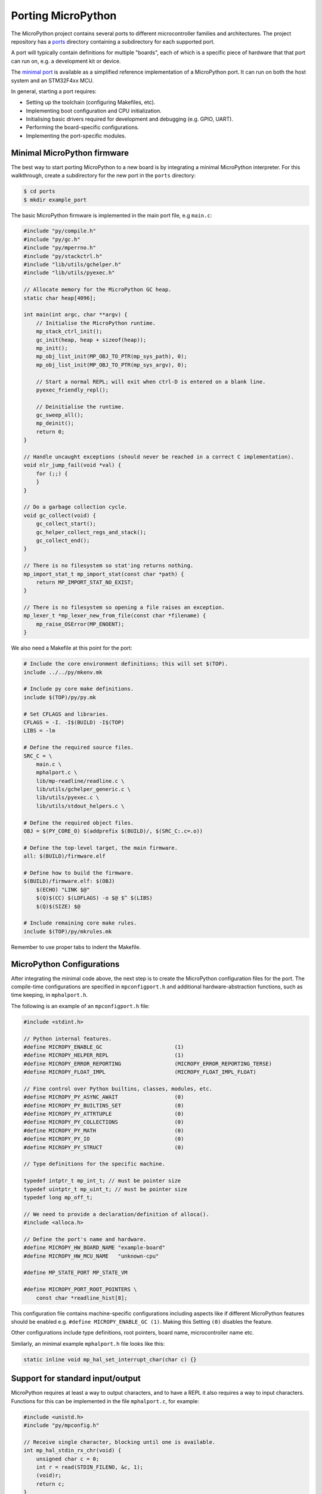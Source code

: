 .. _porting_to_a_board:

Porting MicroPython
===================

The MicroPython project contains several ports to different microcontroller families and
architectures. The project repository has a `ports <https://github.com/micropython/micropython/tree/master/ports>`_
directory containing a subdirectory for each supported port.

A port will typically contain definitions for multiple "boards", each of which is a specific piece of
hardware that that port can run on, e.g. a development kit or device.

The `minimal port <https://github.com/micropython/micropython/tree/master/ports/minimal>`_ is
available as a simplified reference implementation of a MicroPython port.  It can run on both the
host system and an STM32F4xx MCU.

In general, starting a port requires:

- Setting up the toolchain (configuring Makefiles, etc).
- Implementing boot configuration and CPU initialization.
- Initialising basic drivers required for development and debugging (e.g. GPIO, UART).
- Performing the board-specific configurations.
- Implementing the port-specific modules.

Minimal MicroPython firmware
----------------------------

The best way to start porting MicroPython to a new board is by integrating a minimal
MicroPython interpreter.  For this walkthrough, create a subdirectory for the new
port in the ``ports`` directory:

.. code-block:: bash

   $ cd ports
   $ mkdir example_port

The basic MicroPython firmware is implemented in the main port file, e.g ``main.c``:

.. code-block:: c

   #include "py/compile.h"
   #include "py/gc.h"
   #include "py/mperrno.h"
   #include "py/stackctrl.h"
   #include "lib/utils/gchelper.h"
   #include "lib/utils/pyexec.h"

   // Allocate memory for the MicroPython GC heap.
   static char heap[4096];

   int main(int argc, char **argv) {
       // Initialise the MicroPython runtime.
       mp_stack_ctrl_init();
       gc_init(heap, heap + sizeof(heap));
       mp_init();
       mp_obj_list_init(MP_OBJ_TO_PTR(mp_sys_path), 0);
       mp_obj_list_init(MP_OBJ_TO_PTR(mp_sys_argv), 0);

       // Start a normal REPL; will exit when ctrl-D is entered on a blank line.
       pyexec_friendly_repl();

       // Deinitialise the runtime.
       gc_sweep_all();
       mp_deinit();
       return 0;
   }

   // Handle uncaught exceptions (should never be reached in a correct C implementation).
   void nlr_jump_fail(void *val) {
       for (;;) {
       }
   }

   // Do a garbage collection cycle.
   void gc_collect(void) {
       gc_collect_start();
       gc_helper_collect_regs_and_stack();
       gc_collect_end();
   }

   // There is no filesystem so stat'ing returns nothing.
   mp_import_stat_t mp_import_stat(const char *path) {
       return MP_IMPORT_STAT_NO_EXIST;
   }

   // There is no filesystem so opening a file raises an exception.
   mp_lexer_t *mp_lexer_new_from_file(const char *filename) {
       mp_raise_OSError(MP_ENOENT);
   }

We also need a Makefile at this point for the port:

.. code-block:: Makefile

   # Include the core environment definitions; this will set $(TOP).
   include ../../py/mkenv.mk

   # Include py core make definitions.
   include $(TOP)/py/py.mk

   # Set CFLAGS and libraries.
   CFLAGS = -I. -I$(BUILD) -I$(TOP)
   LIBS = -lm

   # Define the required source files.
   SRC_C = \
       main.c \
       mphalport.c \
       lib/mp-readline/readline.c \
       lib/utils/gchelper_generic.c \
       lib/utils/pyexec.c \
       lib/utils/stdout_helpers.c \

   # Define the required object files.
   OBJ = $(PY_CORE_O) $(addprefix $(BUILD)/, $(SRC_C:.c=.o))

   # Define the top-level target, the main firmware.
   all: $(BUILD)/firmware.elf

   # Define how to build the firmware.
   $(BUILD)/firmware.elf: $(OBJ)
       $(ECHO) "LINK $@"
       $(Q)$(CC) $(LDFLAGS) -o $@ $^ $(LIBS)
       $(Q)$(SIZE) $@

   # Include remaining core make rules.
   include $(TOP)/py/mkrules.mk

Remember to use proper tabs to indent the Makefile.

MicroPython Configurations
--------------------------

After integrating the minimal code above, the next step is to create the MicroPython
configuration files for the port. The compile-time configurations are specified in
``mpconfigport.h`` and additional hardware-abstraction functions, such as time keeping,
in ``mphalport.h``.

The following is an example of an ``mpconfigport.h`` file:

.. code-block:: c

   #include <stdint.h>

   // Python internal features.
   #define MICROPY_ENABLE_GC                       (1)
   #define MICROPY_HELPER_REPL                     (1)
   #define MICROPY_ERROR_REPORTING                 (MICROPY_ERROR_REPORTING_TERSE)
   #define MICROPY_FLOAT_IMPL                      (MICROPY_FLOAT_IMPL_FLOAT)

   // Fine control over Python builtins, classes, modules, etc.
   #define MICROPY_PY_ASYNC_AWAIT                  (0)
   #define MICROPY_PY_BUILTINS_SET                 (0)
   #define MICROPY_PY_ATTRTUPLE                    (0)
   #define MICROPY_PY_COLLECTIONS                  (0)
   #define MICROPY_PY_MATH                         (0)
   #define MICROPY_PY_IO                           (0)
   #define MICROPY_PY_STRUCT                       (0)

   // Type definitions for the specific machine.

   typedef intptr_t mp_int_t; // must be pointer size
   typedef uintptr_t mp_uint_t; // must be pointer size
   typedef long mp_off_t;

   // We need to provide a declaration/definition of alloca().
   #include <alloca.h>

   // Define the port's name and hardware.
   #define MICROPY_HW_BOARD_NAME "example-board"
   #define MICROPY_HW_MCU_NAME   "unknown-cpu"

   #define MP_STATE_PORT MP_STATE_VM

   #define MICROPY_PORT_ROOT_POINTERS \
       const char *readline_hist[8];

This configuration file contains machine-specific configurations including aspects like if different
MicroPython features should be enabled e.g. ``#define MICROPY_ENABLE_GC (1)``. Making this Setting
``(0)`` disables the feature.

Other configurations include type definitions, root pointers, board name, microcontroller name
etc.

Similarly, an minimal example ``mphalport.h`` file looks like this:

.. code-block:: c

   static inline void mp_hal_set_interrupt_char(char c) {}

Support for standard input/output
---------------------------------

MicroPython requires at least a way to output characters, and to have a REPL it also
requires a way to input characters. Functions for this can be implemented in the file
``mphalport.c``, for example:

.. code-block:: c

   #include <unistd.h>
   #include "py/mpconfig.h"

   // Receive single character, blocking until one is available.
   int mp_hal_stdin_rx_chr(void) {
       unsigned char c = 0;
       int r = read(STDIN_FILENO, &c, 1);
       (void)r;
       return c;
   }

   // Send the string of given length.
   void mp_hal_stdout_tx_strn(const char *str, mp_uint_t len) {
       int r = write(STDOUT_FILENO, str, len);
       (void)r;
   }

These input and output functions have to be modified depending on the
specific board API. This example uses the standard input/output stream.

Building and running
--------------------

At this stage the directory of the new port should contain::

    ports/example_port/
    ├── main.c
    ├── Makefile
    ├── mpconfigport.h
    ├── mphalport.c
    └── mphalport.h

The port can now be built by running ``make`` (or otherwise, depending on your system).

If you are using the default compiler settings in the Makefile given above then this
will create an executable called ``build/firmware.elf`` which can be executed directly.
To get a functional REPL you may need to first configure the terminal to raw mode:

.. code-block:: bash

   $ stty raw opost -echo
   $ ./build/firmware.elf

That should give a MicroPython REPL.  You can then run commands like:

.. code-block:: bash

   MicroPython v1.13 on 2021-01-01; example-board with unknown-cpu
   >>> import usys
   >>> usys.implementation
   ('micropython', (1, 13, 0))
   >>>

Use Ctrl-D to exit, and then run ``reset`` to reset the terminal.

Adding a module to the port
---------------------------

To add a custom module like ``myport``, first add the module definition in a file
``modmyport.c``:

.. code-block:: c

   #include "py/runtime.h"

   STATIC mp_obj_t myport_info(void) {
       mp_printf(&mp_plat_print, "info about my port\n");
       return mp_const_none;
   }
   STATIC MP_DEFINE_CONST_FUN_OBJ_0(myport_info_obj, myport_info);

   STATIC const mp_rom_map_elem_t myport_module_globals_table[] = {
       { MP_OBJ_NEW_QSTR(MP_QSTR___name__), MP_OBJ_NEW_QSTR(MP_QSTR_myport) },
       { MP_ROM_QSTR(MP_QSTR_info), MP_ROM_PTR(&myport_info_obj) },
   };
   STATIC MP_DEFINE_CONST_DICT(myport_module_globals, myport_module_globals_table);

   const mp_obj_module_t myport_module = {
       .base = { &mp_type_module },
       .globals = (mp_obj_dict_t *)&myport_module_globals,
   };

   MP_REGISTER_MODULE(MP_QSTR_myport, myport_module, 1);

Note: the "1" as the third argument in ``MP_REGISTER_MODULE`` enables this new module
unconditionally. To allow it to be conditionally enabled, replace the "1" by
``MICROPY_PY_MYPORT`` and then add ``#define MICROPY_PY_MYPORT (1)`` in ``mpconfigport.h``
accordingly.

You will also need to edit the Makefile to add ``modmyport.c`` to the ``SRC_C`` list, and
a new line adding the same file to ``SRC_QSTR`` (so qstrs are searched for in this new file),
like this:

.. code-block:: Makefile

   SRC_C = \
       main.c \
       modmyport.c \
       mphalport.c \
       ...

   SRC_QSTR += modport.c

If all went correctly then, after rebuilding, you should be able to import the new module:

.. code-block:: bash

    >>> import myport
    >>> myport.info()
    info about my port
    >>>
